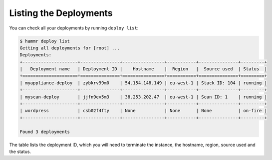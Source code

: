 .. Copyright (c) 2007-2016 UShareSoft, All rights reserved

.. _deployments-list:

Listing the Deployments
=======================

You can check all your deployments by running ``deploy list``:

.. code-block:: shell

	$ hammr deploy list
	Getting all deployments for [root] ...
        Deployments:
        +---------------------+---------------+----------------+-----------+---------------+---------+
        |   Deployment name   | Deployment ID |    Hostname    |  Region   |  Source used  | Status  |
        +=====================+===============+================+===========+===============+=========+
        | myappliance-deploy  | zybkrv99m0    | 54.154.148.149 | eu-west-1 | Stack ID: 104 | running |
        +---------------------+---------------+----------------+-----------+---------------+---------+
        | myscan-deploy       | jjfn9ev5m3    | 38.253.202.47  | eu-west-1 | Scan ID: 1    | running |
        +---------------------+---------------+----------------+-----------+---------------+---------+
        | wordpress           | csb02f4fty    | None           | None      | None          | on-fire |
        +---------------------+---------------+----------------+-----------+---------------+---------+

        Found 3 deployments

The table lists the deployment ID, which you will need to terminate the instance, the hostname, region, source used and the status.
